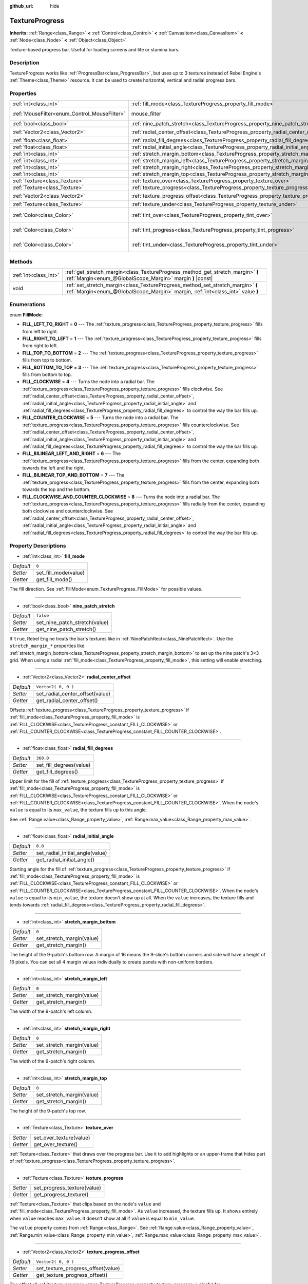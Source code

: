 :github_url: hide

.. Generated automatically by tools/scripts/make_rst.py in Rebel Engine's source tree.
.. DO NOT EDIT THIS FILE, but the TextureProgress.xml source instead.
.. The source is found in docs or modules/<name>/docs.

.. _class_TextureProgress:

TextureProgress
===============

**Inherits:** :ref:`Range<class_Range>` **<** :ref:`Control<class_Control>` **<** :ref:`CanvasItem<class_CanvasItem>` **<** :ref:`Node<class_Node>` **<** :ref:`Object<class_Object>`

Texture-based progress bar. Useful for loading screens and life or stamina bars.

Description
-----------

TextureProgress works like :ref:`ProgressBar<class_ProgressBar>`, but uses up to 3 textures instead of Rebel Engine's :ref:`Theme<class_Theme>` resource. It can be used to create horizontal, vertical and radial progress bars.

Properties
----------

+----------------------------------------------+----------------------------------------------------------------------------------------+---------------------------+
| :ref:`int<class_int>`                        | :ref:`fill_mode<class_TextureProgress_property_fill_mode>`                             | ``0``                     |
+----------------------------------------------+----------------------------------------------------------------------------------------+---------------------------+
| :ref:`MouseFilter<enum_Control_MouseFilter>` | mouse_filter                                                                           | ``1`` *(parent override)* |
+----------------------------------------------+----------------------------------------------------------------------------------------+---------------------------+
| :ref:`bool<class_bool>`                      | :ref:`nine_patch_stretch<class_TextureProgress_property_nine_patch_stretch>`           | ``false``                 |
+----------------------------------------------+----------------------------------------------------------------------------------------+---------------------------+
| :ref:`Vector2<class_Vector2>`                | :ref:`radial_center_offset<class_TextureProgress_property_radial_center_offset>`       | ``Vector2( 0, 0 )``       |
+----------------------------------------------+----------------------------------------------------------------------------------------+---------------------------+
| :ref:`float<class_float>`                    | :ref:`radial_fill_degrees<class_TextureProgress_property_radial_fill_degrees>`         | ``360.0``                 |
+----------------------------------------------+----------------------------------------------------------------------------------------+---------------------------+
| :ref:`float<class_float>`                    | :ref:`radial_initial_angle<class_TextureProgress_property_radial_initial_angle>`       | ``0.0``                   |
+----------------------------------------------+----------------------------------------------------------------------------------------+---------------------------+
| :ref:`int<class_int>`                        | :ref:`stretch_margin_bottom<class_TextureProgress_property_stretch_margin_bottom>`     | ``0``                     |
+----------------------------------------------+----------------------------------------------------------------------------------------+---------------------------+
| :ref:`int<class_int>`                        | :ref:`stretch_margin_left<class_TextureProgress_property_stretch_margin_left>`         | ``0``                     |
+----------------------------------------------+----------------------------------------------------------------------------------------+---------------------------+
| :ref:`int<class_int>`                        | :ref:`stretch_margin_right<class_TextureProgress_property_stretch_margin_right>`       | ``0``                     |
+----------------------------------------------+----------------------------------------------------------------------------------------+---------------------------+
| :ref:`int<class_int>`                        | :ref:`stretch_margin_top<class_TextureProgress_property_stretch_margin_top>`           | ``0``                     |
+----------------------------------------------+----------------------------------------------------------------------------------------+---------------------------+
| :ref:`Texture<class_Texture>`                | :ref:`texture_over<class_TextureProgress_property_texture_over>`                       |                           |
+----------------------------------------------+----------------------------------------------------------------------------------------+---------------------------+
| :ref:`Texture<class_Texture>`                | :ref:`texture_progress<class_TextureProgress_property_texture_progress>`               |                           |
+----------------------------------------------+----------------------------------------------------------------------------------------+---------------------------+
| :ref:`Vector2<class_Vector2>`                | :ref:`texture_progress_offset<class_TextureProgress_property_texture_progress_offset>` | ``Vector2( 0, 0 )``       |
+----------------------------------------------+----------------------------------------------------------------------------------------+---------------------------+
| :ref:`Texture<class_Texture>`                | :ref:`texture_under<class_TextureProgress_property_texture_under>`                     |                           |
+----------------------------------------------+----------------------------------------------------------------------------------------+---------------------------+
| :ref:`Color<class_Color>`                    | :ref:`tint_over<class_TextureProgress_property_tint_over>`                             | ``Color( 1, 1, 1, 1 )``   |
+----------------------------------------------+----------------------------------------------------------------------------------------+---------------------------+
| :ref:`Color<class_Color>`                    | :ref:`tint_progress<class_TextureProgress_property_tint_progress>`                     | ``Color( 1, 1, 1, 1 )``   |
+----------------------------------------------+----------------------------------------------------------------------------------------+---------------------------+
| :ref:`Color<class_Color>`                    | :ref:`tint_under<class_TextureProgress_property_tint_under>`                           | ``Color( 1, 1, 1, 1 )``   |
+----------------------------------------------+----------------------------------------------------------------------------------------+---------------------------+

Methods
-------

+-----------------------+--------------------------------------------------------------------------------------------------------------------------------------------------------------------+
| :ref:`int<class_int>` | :ref:`get_stretch_margin<class_TextureProgress_method_get_stretch_margin>` **(** :ref:`Margin<enum_@GlobalScope_Margin>` margin **)** |const|                      |
+-----------------------+--------------------------------------------------------------------------------------------------------------------------------------------------------------------+
| void                  | :ref:`set_stretch_margin<class_TextureProgress_method_set_stretch_margin>` **(** :ref:`Margin<enum_@GlobalScope_Margin>` margin, :ref:`int<class_int>` value **)** |
+-----------------------+--------------------------------------------------------------------------------------------------------------------------------------------------------------------+

Enumerations
------------

.. _enum_TextureProgress_FillMode:

.. _class_TextureProgress_constant_FILL_LEFT_TO_RIGHT:

.. _class_TextureProgress_constant_FILL_RIGHT_TO_LEFT:

.. _class_TextureProgress_constant_FILL_TOP_TO_BOTTOM:

.. _class_TextureProgress_constant_FILL_BOTTOM_TO_TOP:

.. _class_TextureProgress_constant_FILL_CLOCKWISE:

.. _class_TextureProgress_constant_FILL_COUNTER_CLOCKWISE:

.. _class_TextureProgress_constant_FILL_BILINEAR_LEFT_AND_RIGHT:

.. _class_TextureProgress_constant_FILL_BILINEAR_TOP_AND_BOTTOM:

.. _class_TextureProgress_constant_FILL_CLOCKWISE_AND_COUNTER_CLOCKWISE:

enum **FillMode**:

- **FILL_LEFT_TO_RIGHT** = **0** --- The :ref:`texture_progress<class_TextureProgress_property_texture_progress>` fills from left to right.

- **FILL_RIGHT_TO_LEFT** = **1** --- The :ref:`texture_progress<class_TextureProgress_property_texture_progress>` fills from right to left.

- **FILL_TOP_TO_BOTTOM** = **2** --- The :ref:`texture_progress<class_TextureProgress_property_texture_progress>` fills from top to bottom.

- **FILL_BOTTOM_TO_TOP** = **3** --- The :ref:`texture_progress<class_TextureProgress_property_texture_progress>` fills from bottom to top.

- **FILL_CLOCKWISE** = **4** --- Turns the node into a radial bar. The :ref:`texture_progress<class_TextureProgress_property_texture_progress>` fills clockwise. See :ref:`radial_center_offset<class_TextureProgress_property_radial_center_offset>`, :ref:`radial_initial_angle<class_TextureProgress_property_radial_initial_angle>` and :ref:`radial_fill_degrees<class_TextureProgress_property_radial_fill_degrees>` to control the way the bar fills up.

- **FILL_COUNTER_CLOCKWISE** = **5** --- Turns the node into a radial bar. The :ref:`texture_progress<class_TextureProgress_property_texture_progress>` fills counterclockwise. See :ref:`radial_center_offset<class_TextureProgress_property_radial_center_offset>`, :ref:`radial_initial_angle<class_TextureProgress_property_radial_initial_angle>` and :ref:`radial_fill_degrees<class_TextureProgress_property_radial_fill_degrees>` to control the way the bar fills up.

- **FILL_BILINEAR_LEFT_AND_RIGHT** = **6** --- The :ref:`texture_progress<class_TextureProgress_property_texture_progress>` fills from the center, expanding both towards the left and the right.

- **FILL_BILINEAR_TOP_AND_BOTTOM** = **7** --- The :ref:`texture_progress<class_TextureProgress_property_texture_progress>` fills from the center, expanding both towards the top and the bottom.

- **FILL_CLOCKWISE_AND_COUNTER_CLOCKWISE** = **8** --- Turns the node into a radial bar. The :ref:`texture_progress<class_TextureProgress_property_texture_progress>` fills radially from the center, expanding both clockwise and counterclockwise. See :ref:`radial_center_offset<class_TextureProgress_property_radial_center_offset>`, :ref:`radial_initial_angle<class_TextureProgress_property_radial_initial_angle>` and :ref:`radial_fill_degrees<class_TextureProgress_property_radial_fill_degrees>` to control the way the bar fills up.

Property Descriptions
---------------------

.. _class_TextureProgress_property_fill_mode:

- :ref:`int<class_int>` **fill_mode**

+-----------+----------------------+
| *Default* | ``0``                |
+-----------+----------------------+
| *Setter*  | set_fill_mode(value) |
+-----------+----------------------+
| *Getter*  | get_fill_mode()      |
+-----------+----------------------+

The fill direction. See :ref:`FillMode<enum_TextureProgress_FillMode>` for possible values.

----

.. _class_TextureProgress_property_nine_patch_stretch:

- :ref:`bool<class_bool>` **nine_patch_stretch**

+-----------+-------------------------------+
| *Default* | ``false``                     |
+-----------+-------------------------------+
| *Setter*  | set_nine_patch_stretch(value) |
+-----------+-------------------------------+
| *Getter*  | get_nine_patch_stretch()      |
+-----------+-------------------------------+

If ``true``, Rebel Engine treats the bar's textures like in :ref:`NinePatchRect<class_NinePatchRect>`. Use the ``stretch_margin_*`` properties like :ref:`stretch_margin_bottom<class_TextureProgress_property_stretch_margin_bottom>` to set up the nine patch's 3×3 grid. When using a radial :ref:`fill_mode<class_TextureProgress_property_fill_mode>`, this setting will enable stretching.

----

.. _class_TextureProgress_property_radial_center_offset:

- :ref:`Vector2<class_Vector2>` **radial_center_offset**

+-----------+---------------------------------+
| *Default* | ``Vector2( 0, 0 )``             |
+-----------+---------------------------------+
| *Setter*  | set_radial_center_offset(value) |
+-----------+---------------------------------+
| *Getter*  | get_radial_center_offset()      |
+-----------+---------------------------------+

Offsets :ref:`texture_progress<class_TextureProgress_property_texture_progress>` if :ref:`fill_mode<class_TextureProgress_property_fill_mode>` is :ref:`FILL_CLOCKWISE<class_TextureProgress_constant_FILL_CLOCKWISE>` or :ref:`FILL_COUNTER_CLOCKWISE<class_TextureProgress_constant_FILL_COUNTER_CLOCKWISE>`.

----

.. _class_TextureProgress_property_radial_fill_degrees:

- :ref:`float<class_float>` **radial_fill_degrees**

+-----------+-------------------------+
| *Default* | ``360.0``               |
+-----------+-------------------------+
| *Setter*  | set_fill_degrees(value) |
+-----------+-------------------------+
| *Getter*  | get_fill_degrees()      |
+-----------+-------------------------+

Upper limit for the fill of :ref:`texture_progress<class_TextureProgress_property_texture_progress>` if :ref:`fill_mode<class_TextureProgress_property_fill_mode>` is :ref:`FILL_CLOCKWISE<class_TextureProgress_constant_FILL_CLOCKWISE>` or :ref:`FILL_COUNTER_CLOCKWISE<class_TextureProgress_constant_FILL_COUNTER_CLOCKWISE>`. When the node's ``value`` is equal to its ``max_value``, the texture fills up to this angle.

See :ref:`Range.value<class_Range_property_value>`, :ref:`Range.max_value<class_Range_property_max_value>`.

----

.. _class_TextureProgress_property_radial_initial_angle:

- :ref:`float<class_float>` **radial_initial_angle**

+-----------+---------------------------------+
| *Default* | ``0.0``                         |
+-----------+---------------------------------+
| *Setter*  | set_radial_initial_angle(value) |
+-----------+---------------------------------+
| *Getter*  | get_radial_initial_angle()      |
+-----------+---------------------------------+

Starting angle for the fill of :ref:`texture_progress<class_TextureProgress_property_texture_progress>` if :ref:`fill_mode<class_TextureProgress_property_fill_mode>` is :ref:`FILL_CLOCKWISE<class_TextureProgress_constant_FILL_CLOCKWISE>` or :ref:`FILL_COUNTER_CLOCKWISE<class_TextureProgress_constant_FILL_COUNTER_CLOCKWISE>`. When the node's ``value`` is equal to its ``min_value``, the texture doesn't show up at all. When the ``value`` increases, the texture fills and tends towards :ref:`radial_fill_degrees<class_TextureProgress_property_radial_fill_degrees>`.

----

.. _class_TextureProgress_property_stretch_margin_bottom:

- :ref:`int<class_int>` **stretch_margin_bottom**

+-----------+---------------------------+
| *Default* | ``0``                     |
+-----------+---------------------------+
| *Setter*  | set_stretch_margin(value) |
+-----------+---------------------------+
| *Getter*  | get_stretch_margin()      |
+-----------+---------------------------+

The height of the 9-patch's bottom row. A margin of 16 means the 9-slice's bottom corners and side will have a height of 16 pixels. You can set all 4 margin values individually to create panels with non-uniform borders.

----

.. _class_TextureProgress_property_stretch_margin_left:

- :ref:`int<class_int>` **stretch_margin_left**

+-----------+---------------------------+
| *Default* | ``0``                     |
+-----------+---------------------------+
| *Setter*  | set_stretch_margin(value) |
+-----------+---------------------------+
| *Getter*  | get_stretch_margin()      |
+-----------+---------------------------+

The width of the 9-patch's left column.

----

.. _class_TextureProgress_property_stretch_margin_right:

- :ref:`int<class_int>` **stretch_margin_right**

+-----------+---------------------------+
| *Default* | ``0``                     |
+-----------+---------------------------+
| *Setter*  | set_stretch_margin(value) |
+-----------+---------------------------+
| *Getter*  | get_stretch_margin()      |
+-----------+---------------------------+

The width of the 9-patch's right column.

----

.. _class_TextureProgress_property_stretch_margin_top:

- :ref:`int<class_int>` **stretch_margin_top**

+-----------+---------------------------+
| *Default* | ``0``                     |
+-----------+---------------------------+
| *Setter*  | set_stretch_margin(value) |
+-----------+---------------------------+
| *Getter*  | get_stretch_margin()      |
+-----------+---------------------------+

The height of the 9-patch's top row.

----

.. _class_TextureProgress_property_texture_over:

- :ref:`Texture<class_Texture>` **texture_over**

+----------+-------------------------+
| *Setter* | set_over_texture(value) |
+----------+-------------------------+
| *Getter* | get_over_texture()      |
+----------+-------------------------+

:ref:`Texture<class_Texture>` that draws over the progress bar. Use it to add highlights or an upper-frame that hides part of :ref:`texture_progress<class_TextureProgress_property_texture_progress>`.

----

.. _class_TextureProgress_property_texture_progress:

- :ref:`Texture<class_Texture>` **texture_progress**

+----------+-----------------------------+
| *Setter* | set_progress_texture(value) |
+----------+-----------------------------+
| *Getter* | get_progress_texture()      |
+----------+-----------------------------+

:ref:`Texture<class_Texture>` that clips based on the node's ``value`` and :ref:`fill_mode<class_TextureProgress_property_fill_mode>`. As ``value`` increased, the texture fills up. It shows entirely when ``value`` reaches ``max_value``. It doesn't show at all if ``value`` is equal to ``min_value``.

The ``value`` property comes from :ref:`Range<class_Range>`. See :ref:`Range.value<class_Range_property_value>`, :ref:`Range.min_value<class_Range_property_min_value>`, :ref:`Range.max_value<class_Range_property_max_value>`.

----

.. _class_TextureProgress_property_texture_progress_offset:

- :ref:`Vector2<class_Vector2>` **texture_progress_offset**

+-----------+------------------------------------+
| *Default* | ``Vector2( 0, 0 )``                |
+-----------+------------------------------------+
| *Setter*  | set_texture_progress_offset(value) |
+-----------+------------------------------------+
| *Getter*  | get_texture_progress_offset()      |
+-----------+------------------------------------+

The offset of :ref:`texture_progress<class_TextureProgress_property_texture_progress>`. Useful for :ref:`texture_over<class_TextureProgress_property_texture_over>` and :ref:`texture_under<class_TextureProgress_property_texture_under>` with fancy borders, to avoid transparent margins in your progress texture.

----

.. _class_TextureProgress_property_texture_under:

- :ref:`Texture<class_Texture>` **texture_under**

+----------+--------------------------+
| *Setter* | set_under_texture(value) |
+----------+--------------------------+
| *Getter* | get_under_texture()      |
+----------+--------------------------+

:ref:`Texture<class_Texture>` that draws under the progress bar. The bar's background.

----

.. _class_TextureProgress_property_tint_over:

- :ref:`Color<class_Color>` **tint_over**

+-----------+-------------------------+
| *Default* | ``Color( 1, 1, 1, 1 )`` |
+-----------+-------------------------+
| *Setter*  | set_tint_over(value)    |
+-----------+-------------------------+
| *Getter*  | get_tint_over()         |
+-----------+-------------------------+

Multiplies the color of the bar's ``texture_over`` texture. The effect is similar to :ref:`CanvasItem.modulate<class_CanvasItem_property_modulate>`, except it only affects this specific texture instead of the entire node.

----

.. _class_TextureProgress_property_tint_progress:

- :ref:`Color<class_Color>` **tint_progress**

+-----------+--------------------------+
| *Default* | ``Color( 1, 1, 1, 1 )``  |
+-----------+--------------------------+
| *Setter*  | set_tint_progress(value) |
+-----------+--------------------------+
| *Getter*  | get_tint_progress()      |
+-----------+--------------------------+

Multiplies the color of the bar's ``texture_progress`` texture.

----

.. _class_TextureProgress_property_tint_under:

- :ref:`Color<class_Color>` **tint_under**

+-----------+-------------------------+
| *Default* | ``Color( 1, 1, 1, 1 )`` |
+-----------+-------------------------+
| *Setter*  | set_tint_under(value)   |
+-----------+-------------------------+
| *Getter*  | get_tint_under()        |
+-----------+-------------------------+

Multiplies the color of the bar's ``texture_under`` texture.

Method Descriptions
-------------------

.. _class_TextureProgress_method_get_stretch_margin:

- :ref:`int<class_int>` **get_stretch_margin** **(** :ref:`Margin<enum_@GlobalScope_Margin>` margin **)** |const|

----

.. _class_TextureProgress_method_set_stretch_margin:

- void **set_stretch_margin** **(** :ref:`Margin<enum_@GlobalScope_Margin>` margin, :ref:`int<class_int>` value **)**

.. |virtual| replace:: :abbr:`virtual (This method should typically be overridden by the user to have any effect.)`
.. |const| replace:: :abbr:`const (This method has no side effects. It doesn't modify any of the instance's member variables.)`
.. |vararg| replace:: :abbr:`vararg (This method accepts any number of arguments after the ones described here.)`

